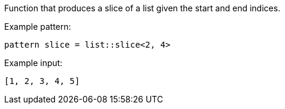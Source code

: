 Function that produces a slice of a list given the start and end indices.

Example pattern:

[source]
----
pattern slice = list::slice<2, 4>
----

Example input:

[source,json]
----
[1, 2, 3, 4, 5]
----
